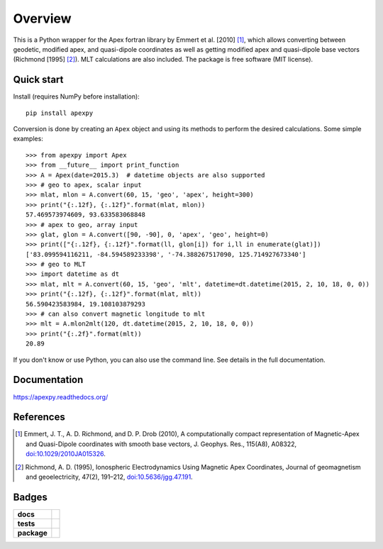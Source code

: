 ========
Overview
========

|docs| |version| |doi|

This is a Python wrapper for the Apex fortran library by
Emmert et al. [2010] [1]_, which allows converting between geodetic, modified
apex, and quasi-dipole coordinates as well as getting modified apex and
quasi-dipole base vectors (Richmond [1995] [2]_). MLT calculations are also
included. The package is free software (MIT license).

Quick start
===========

Install (requires NumPy before installation)::

    pip install apexpy

Conversion is done by creating an ``Apex`` object and using its methods to
perform the desired calculations. Some simple examples::

    >>> from apexpy import Apex
    >>> from __future__ import print_function
    >>> A = Apex(date=2015.3)  # datetime objects are also supported
    >>> # geo to apex, scalar input
    >>> mlat, mlon = A.convert(60, 15, 'geo', 'apex', height=300)
    >>> print("{:.12f}, {:.12f}".format(mlat, mlon))
    57.469573974609, 93.633583068848
    >>> # apex to geo, array input
    >>> glat, glon = A.convert([90, -90], 0, 'apex', 'geo', height=0)
    >>> print(["{:.12f}, {:.12f}".format(ll, glon[i]) for i,ll in enumerate(glat)])
    ['83.099594116211, -84.594589233398', '-74.388267517090, 125.714927673340']
    >>> # geo to MLT
    >>> import datetime as dt
    >>> mlat, mlt = A.convert(60, 15, 'geo', 'mlt', datetime=dt.datetime(2015, 2, 10, 18, 0, 0))
    >>> print("{:.12f}, {:.12f}".format(mlat, mlt))
    56.590423583984, 19.108103879293
    >>> # can also convert magnetic longitude to mlt
    >>> mlt = A.mlon2mlt(120, dt.datetime(2015, 2, 10, 18, 0, 0))
    >>> print("{:.2f}".format(mlt))
    20.89

If you don't know or use Python, you can also use the command line. See details in the full documentation.

Documentation
=============

https://apexpy.readthedocs.org/

References
==========

.. [1] Emmert, J. T., A. D. Richmond, and D. P. Drob (2010),
       A computationally compact representation of Magnetic-Apex
       and Quasi-Dipole coordinates with smooth base vectors,
       J. Geophys. Res., 115(A8), A08322,
       `doi:10.1029/2010JA015326 <http://dx.doi.org/10.1029/2010JA015326>`_.

.. [2] Richmond, A. D. (1995), Ionospheric Electrodynamics Using
       Magnetic Apex Coordinates, Journal of geomagnetism and
       geoelectricity, 47(2), 191–212,
       `doi:10.5636/jgg.47.191 <http://dx.doi.org/10.5636/jgg.47.191>`_.

Badges
======

.. list-table::
    :stub-columns: 1

    * - docs
      - |docs|
    * - tests
      - | |travis| |appveyor| |requires|
        | |coveralls| |codecov|
        | |landscape|  |codeclimate|
        | |scrutinizer| |codacy|
    * - package
      - | |version| |supported-versions|
        | |wheel| |supported-implementations|

.. |docs| image:: https://readthedocs.org/projects/apexpy/badge/?style=flat
    :target: https://readthedocs.org/projects/apexpy
    :alt: Documentation Status

.. |travis| image:: https://travis-ci.org/aburrell/apexpy.svg?branch=master
    :alt: Travis-CI Build Status
    :target: https://travis-ci.org/aburrell/apexpy

.. |appveyor| image:: https://ci.appveyor.com/api/projects/status/github/aburrell/apexpy?branch=master&svg=true
    :alt: AppVeyor Build Status
    :target: https://ci.appveyor.com/project/aburrell/apexpy

.. |requires| image:: https://requires.io/github/aburrell/apexpy/requirements.svg?branch=master
    :alt: Requirements Status
    :target: https://requires.io/github/aburrell/apexpy/requirements/?branch=master

.. |coveralls| image:: https://coveralls.io/repos/github/aburrell/apexpy/badge.svg?branch=master
    :alt: Coverage Status
    :target: https://coveralls.io/github/aburrell/apexpy?branch=master

.. |codecov| image:: https://codecov.io/github/aburrell/apexpy/coverage.svg?branch=master
    :alt: Coverage Status
    :target: https://codecov.io/github/aburrell/apexpy

.. |landscape| image:: https://landscape.io/github/aburrell/apexpy/master/landscape.svg?style=flat
    :target: https://landscape.io/github/aburrell/apexpy/master
    :alt: Code Quality Status

.. |codacy| image:: https://img.shields.io/codacy/af7fdf6be28841f283dfdbc1c01fa82a.svg?style=flat
    :target: https://www.codacy.com/app/aburrell/apexpy
    :alt: Codacy Code Quality Status

.. |codeclimate| image:: https://codeclimate.com/github/cmeeren/apexpy/badges/gpa.svg
   :target: https://codeclimate.com/github/aburrell/apexpy
   :alt: CodeClimate Quality Status
.. |version| image:: https://img.shields.io/pypi/v/apexpy.svg?style=flat
    :alt: PyPI Package latest release
    :target: https://pypi.python.org/pypi/apexpy

.. |downloads| image:: https://img.shields.io/pypi/dm/apexpy.svg?style=flat
    :alt: PyPI Package monthly downloads
    :target: https://pypi.python.org/pypi/apexpy

.. |wheel| image:: https://img.shields.io/pypi/wheel/apexpy.svg?style=flat
    :alt: PyPI Wheel
    :target: https://pypi.python.org/pypi/apexpy

.. |supported-versions| image:: https://img.shields.io/pypi/pyversions/apexpy.svg?style=flat
    :alt: Supported versions
    :target: https://pypi.python.org/pypi/apexpy

.. |supported-implementations| image:: https://img.shields.io/pypi/implementation/apexpy.svg?style=flat
    :alt: Supported implementations
    :target: https://pypi.python.org/pypi/apexpy

.. |scrutinizer| image:: https://img.shields.io/scrutinizer/g/aburrell/apexpy/master.svg?style=flat
    :alt: Scrutinizer Status
    :target: https://scrutinizer-ci.com/g/aburrell/apexpy/

.. |doi| image:: https://www.zenodo.org/badge/46420037.svg
   :target: https://www.zenodo.org/badge/latestdoi/46420037
